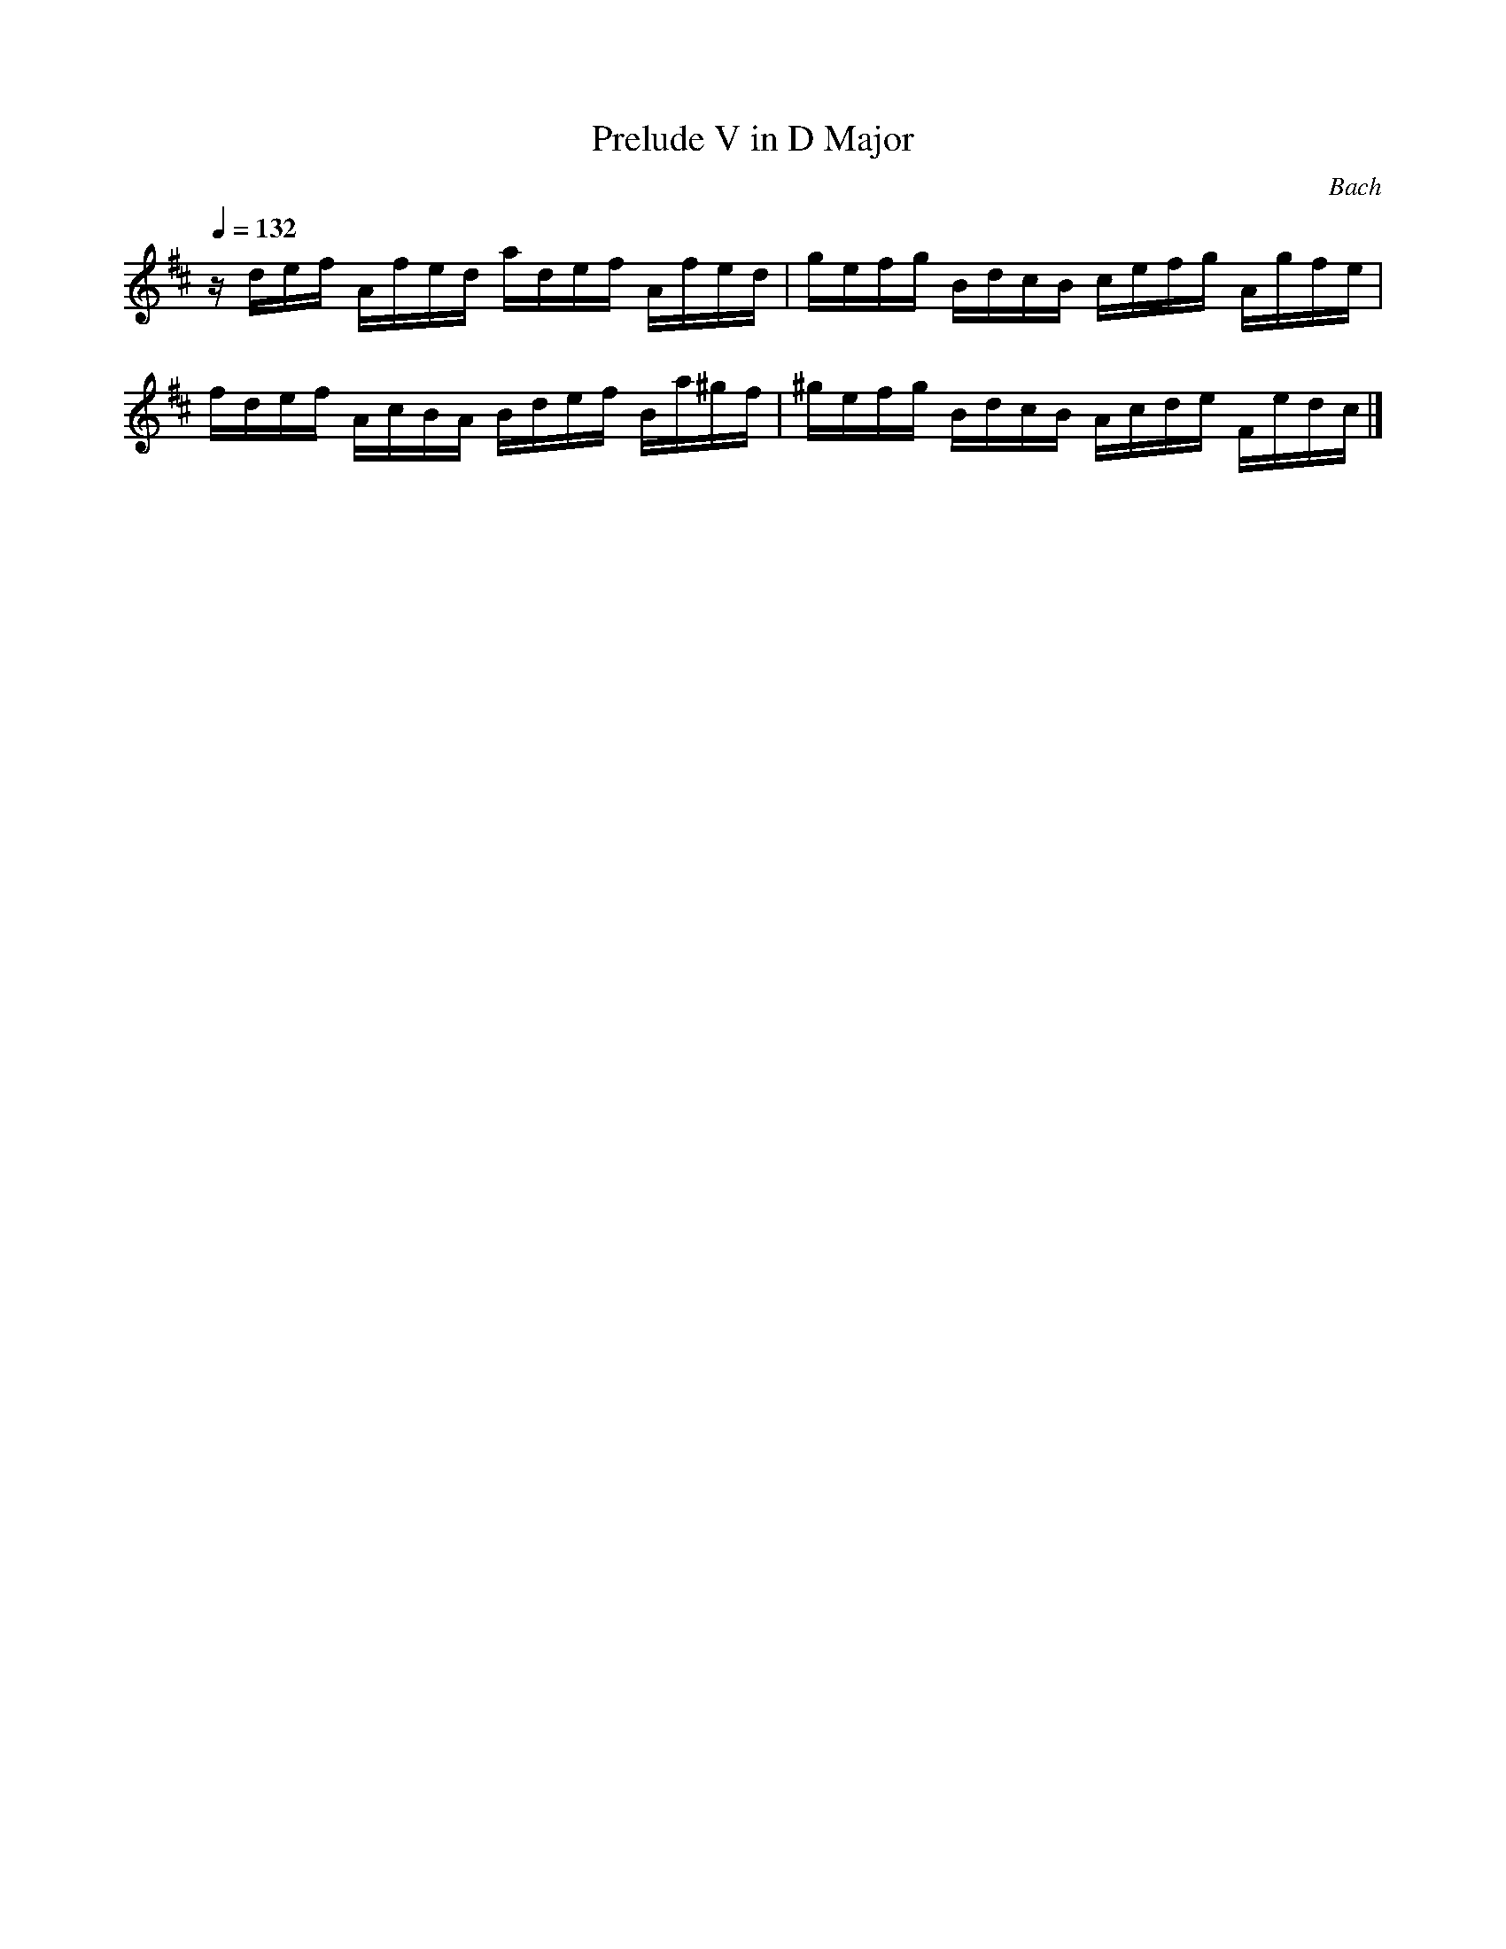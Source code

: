 X:1
T:Prelude V in D Major
C:Bach
Q:1/4=132
L:1/16
K:D
z def Afed adef Afed | gefg BdcB cefg Agfe |
fdef AcBA Bdef Ba^gf | ^gefg BdcB Acde Fedc |]

